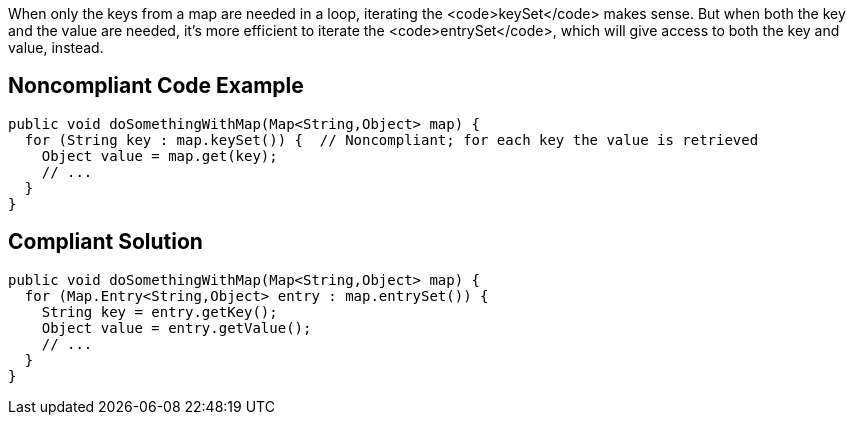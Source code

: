 When only the keys from a map are needed in a loop, iterating the <code>keySet</code> makes sense. But when both the key and the value are needed, it's more efficient to iterate the <code>entrySet</code>, which will give access to both the key and value, instead.


== Noncompliant Code Example

----
public void doSomethingWithMap(Map<String,Object> map) {
  for (String key : map.keySet()) {  // Noncompliant; for each key the value is retrieved
    Object value = map.get(key);
    // ...
  }
}
----


== Compliant Solution

----
public void doSomethingWithMap(Map<String,Object> map) {
  for (Map.Entry<String,Object> entry : map.entrySet()) {
    String key = entry.getKey();
    Object value = entry.getValue();
    // ...
  }
}
----

